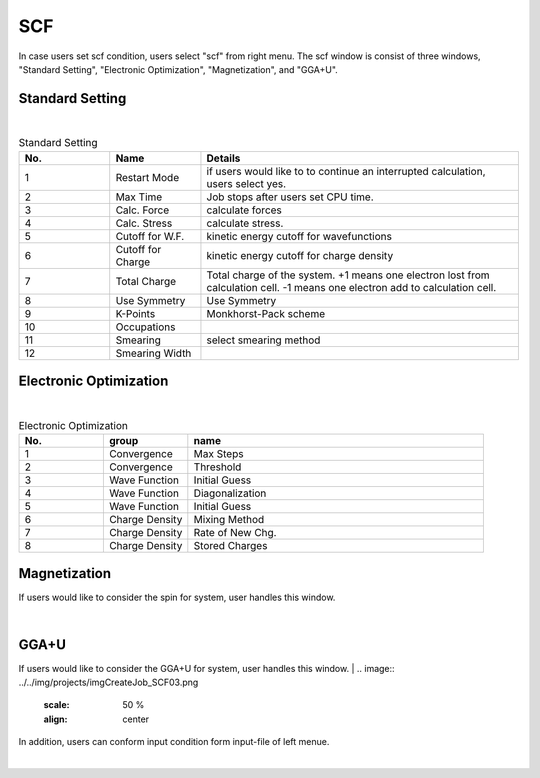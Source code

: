 SCF
===

In case users set scf condition, users select "scf" from right menu.
The scf window is consist of three windows, "Standard Setting", "Electronic Optimization", "Magnetization", and "GGA+U".

Standard Setting
----------------


.. image:: ../../img/projects/imgCreateJob_SCF00.png
   :scale: 50 %
   :align: center

|
.. csv-table:: Standard Setting
    :header: "No.", "Name", "Details"
    :widths: 10, 10, 35

    "1", "Restart Mode", "if users would like to to continue an interrupted calculation, users select yes."
    "2", "Max Time", "Job stops after users set CPU time."
    "3", "Calc. Force", "calculate forces"
    "4", "Calc. Stress", "calculate stress."
    "5", "Cutoff for W.F.", "kinetic energy cutoff for wavefunctions"
    "6", "Cutoff for Charge", "kinetic energy cutoff for charge density"
    "7", "Total Charge", "Total charge of the system. +1 means one electron lost from calculation cell. -1 means one electron add to calculation cell."
    "8", "Use Symmetry", "Use Symmetry"
    "9", "K-Points", "Monkhorst-Pack scheme"
    "10", "Occupations", ""
    "11", "Smearing", "select smearing method"
    "12", "Smearing Width", ""

Electronic Optimization
-----------------------

.. image:: ../../img/projects/imgCreateJob_SCF01.png
   :scale: 50 %
   :align: center

|
.. csv-table:: Electronic Optimization
    :header: "No.", "group", "name"
    :widths: 10, 10, 35

    "1", "Convergence", "Max Steps"
    "2", "Convergence", "Threshold"
    "3", "Wave Function", "Initial Guess"
    "4", "Wave Function", "Diagonalization"
    "5", "Wave Function", "Initial Guess"
    "6", "Charge Density", "Mixing Method"
    "7", "Charge Density", "Rate of New Chg."
    "8", "Charge Density", "Stored Charges"

Magnetization
-------------

If users would like to consider the spin for system, user handles this window.

|
.. image:: ../../img/projects/imgCreateJob_SCF02.png
   :scale: 50 %
   :align: center

GGA+U
-----

If users would like to consider the GGA+U for system, user handles this window.
|
.. image:: ../../img/projects/imgCreateJob_SCF03.png
   :scale: 50 %
   :align: center


In addition, users can conform input condition form input-file of left menue.

|
.. image:: ../../img/projects/imgCreateJob_CheckInputFIle.png
   :scale: 50 %
   :align: center
